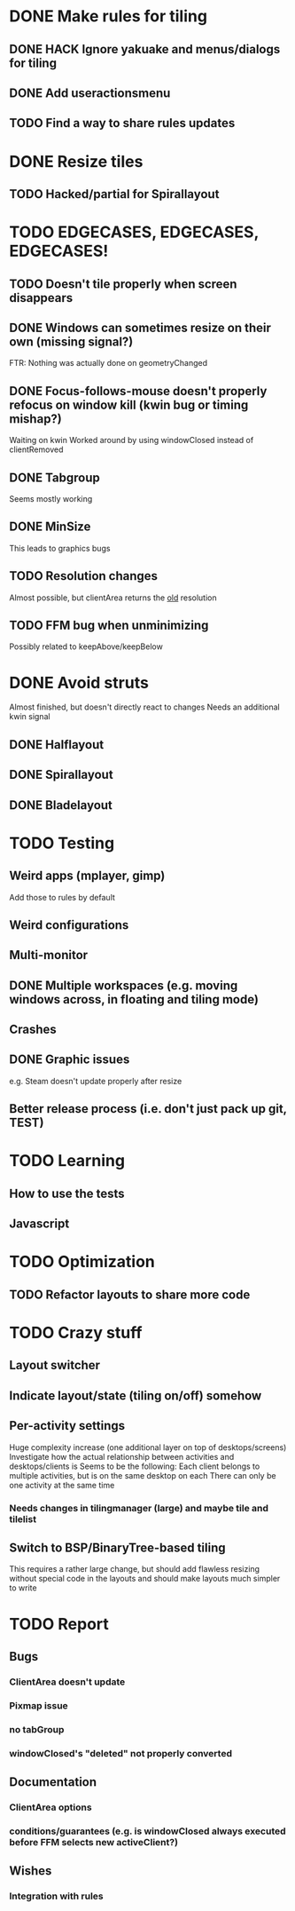 * DONE Make rules for tiling
** DONE HACK Ignore yakuake and menus/dialogs for tiling
** DONE Add useractionsmenu
** TODO Find a way to share rules updates
* DONE Resize tiles
** TODO Hacked/partial for Spirallayout
* TODO EDGECASES, EDGECASES, EDGECASES!
** TODO Doesn't tile properly when screen disappears
** DONE Windows can sometimes resize on their own (missing signal?)
   FTR: Nothing was actually done on geometryChanged
** DONE Focus-follows-mouse doesn't properly refocus on window kill (kwin bug or timing mishap?)
   Waiting on kwin
   Worked around by using windowClosed instead of clientRemoved
** DONE Tabgroup
   Seems mostly working
** DONE MinSize
   This leads to graphics bugs
** TODO Resolution changes
   Almost possible, but clientArea returns the _old_ resolution
** TODO FFM bug when unminimizing
   Possibly related to keepAbove/keepBelow
* DONE Avoid struts
  Almost finished, but doesn't directly react to changes
  Needs an additional kwin signal
** DONE Halflayout
** DONE Spirallayout
** DONE Bladelayout
* TODO Testing
** Weird apps (mplayer, gimp)
   Add those to rules by default
** Weird configurations
** Multi-monitor
** DONE Multiple workspaces (e.g. moving windows across, in floating and tiling mode)
** Crashes
** DONE Graphic issues
   e.g. Steam doesn't update properly after resize
** Better release process (i.e. don't just pack up git, TEST)
* TODO Learning
** How to use the tests
** Javascript
* TODO Optimization
** TODO Refactor layouts to share more code
* TODO Crazy stuff
** Layout switcher
** Indicate layout/state (tiling on/off) somehow
** Per-activity settings
   Huge complexity increase (one additional layer on top of desktops/screens)
   Investigate how the actual relationship between activities and desktops/clients is
   Seems to be the following:
   Each client belongs to multiple activities, but is on the same desktop on each
   There can only be one activity at the same time
*** Needs changes in tilingmanager (large) and maybe tile and tilelist
** Switch to BSP/BinaryTree-based tiling
   This requires a rather large change, but should add flawless resizing without special code in the layouts
   and should make layouts much simpler to write
* TODO Report
** Bugs
*** ClientArea doesn't update
*** Pixmap issue
*** no tabGroup
*** windowClosed's "deleted" not properly converted
** Documentation
*** ClientArea options
*** conditions/guarantees (e.g. is windowClosed always executed before FFM selects new activeClient?)
** Wishes
*** Integration with rules
